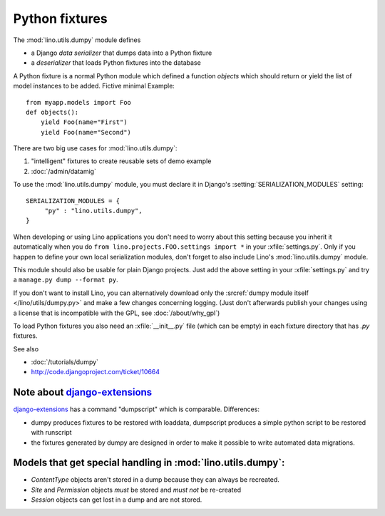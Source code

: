 ===============
Python fixtures
===============

The :mod:`lino.utils.dumpy` module defines 

- a Django *data serializer* that dumps data into a Python fixture
- a *deserializer* that loads Python fixtures into the database

A Python fixture is a normal Python module which defined 
a function `objects` 
which should return or yield the list of model instances 
to be added. Fictive minimal Example::

  from myapp.models import Foo
  def objects():
      yield Foo(name="First")
      yield Foo(name="Second")
      
There are two big use cases for :mod:`lino.utils.dumpy`: 

(1) "intelligent" fixtures to create reusable sets of demo example
(2) :doc:`/admin/datamig`

      


To use the :mod:`lino.utils.dumpy` module, you must declare it 
in Django's :setting:`SERIALIZATION_MODULES` setting::

  SERIALIZATION_MODULES = {
       "py" : "lino.utils.dumpy",
  }
  
When developing or using Lino applications you 
don't need to worry about this setting because 
you inherit it automatically when you 
do ``from lino.projects.FOO.settings import *`` in your :xfile:`settings.py`.
Only if you happen to define your own local serialization modules,
don't forget to also include Lino's :mod:`lino.utils.dumpy` module.

This module should also be usable for plain Django projects.
Just add the above setting in your :xfile:`settings.py` and 
try a ``manage.py dump --format py``.

If you don't want to install Lino, you can alternatively 
download only the :srcref:`dumpy module itself </lino/utils/dumpy.py>` 
and make a few changes concerning logging. 
(Just don't afterwards publish your changes using 
a license that is incompatible with the GPL, 
see :doc:`/about/why_gpl`)

To load Python fixtures you also need an :xfile:`__init__.py` 
file (which can be empty) in each fixture directory that has `.py` 
fixtures.


See also

- :doc:`/tutorials/dumpy`
- http://code.djangoproject.com/ticket/10664
 
Note about `django-extensions <https://github.com/django-extensions>`_ 
----------------------------------------------------------------------

`django-extensions <https://github.com/django-extensions>`_ 
has a command "dumpscript" which is comparable.
Differences: 

- dumpy produces fixtures to be restored with loaddata,
  dumpscript produces a simple python script to be restored with runscript
- the fixtures generated by dumpy are designed in order to make it possible to 
  write automated data migrations.
  
  
  
Models that get special handling in :mod:`lino.utils.dumpy`:
------------------------------------------------------------

- `ContentType` objects aren't stored in a dump because they 
  can always be recreated.
- `Site` and `Permission` objects *must* be stored and *must not* be re-created
- `Session` objects can get lost in a dump and are not stored.


